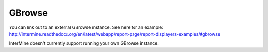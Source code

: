 GBrowse
================================

You can link out to an external GBrowse instance. See here for an example: http://intermine.readthedocs.org/en/latest/webapp/report-page/report-displayers-examples/#gbrowse

InterMine doesn't currently support running your own GBrowse instance. 


.. index:: GBrowse, genome browser, JBrowse, DAS
